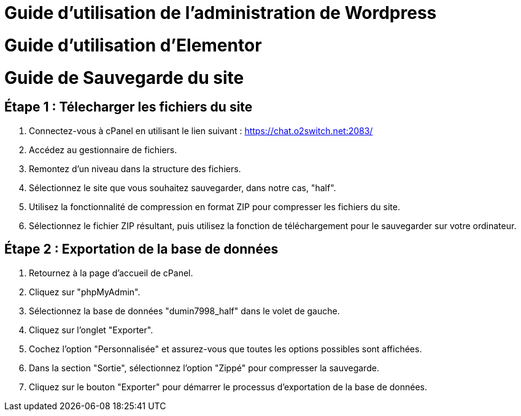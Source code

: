 = Guide d'utilisation de l'administration de Wordpress

= Guide d'utilisation d'Elementor

= Guide de Sauvegarde du site

== Étape 1 : Télecharger les fichiers du site

1. Connectez-vous à cPanel en utilisant le lien suivant : https://chat.o2switch.net:2083/

2. Accédez au gestionnaire de fichiers.

3. Remontez d'un niveau dans la structure des fichiers.

4. Sélectionnez le site que vous souhaitez sauvegarder, dans notre cas, "half".

5. Utilisez la fonctionnalité de compression en format ZIP pour compresser les fichiers du site.

6. Sélectionnez le fichier ZIP résultant, puis utilisez la fonction de téléchargement pour le sauvegarder sur votre ordinateur.

== Étape 2 : Exportation de la base de données

1. Retournez à la page d'accueil de cPanel.

2. Cliquez sur "phpMyAdmin".

3. Sélectionnez la base de données "dumin7998_half" dans le volet de gauche.

4. Cliquez sur l'onglet "Exporter".

5. Cochez l'option "Personnalisée" et assurez-vous que toutes les options possibles sont affichées.

6. Dans la section "Sortie", sélectionnez l'option "Zippé" pour compresser la sauvegarde.

7. Cliquez sur le bouton "Exporter" pour démarrer le processus d'exportation de la base de données.
